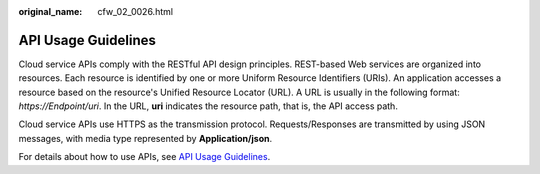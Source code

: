 :original_name: cfw_02_0026.html

.. _cfw_02_0026:

API Usage Guidelines
====================

Cloud service APIs comply with the RESTful API design principles. REST-based Web services are organized into resources. Each resource is identified by one or more Uniform Resource Identifiers (URIs). An application accesses a resource based on the resource's Unified Resource Locator (URL). A URL is usually in the following format: *https://Endpoint/uri*. In the URL, **uri** indicates the resource path, that is, the API access path.

Cloud service APIs use HTTPS as the transmission protocol. Requests/Responses are transmitted by using JSON messages, with media type represented by **Application/json**.

For details about how to use APIs, see `API Usage Guidelines <https://docs.otc.t-systems.com/en-us/api/apiug/apig-en-api-180328001.html?tag=API%20Documents>`__.
